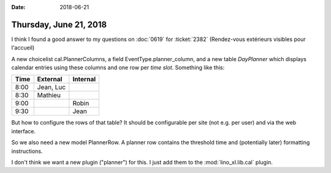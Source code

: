:date: 2018-06-21

=======================
Thursday, June 21, 2018
=======================

I think I found a good answer to
my questions
on :doc:`0619`
for :ticket:`2382` (Rendez-vous extérieurs visibles pour l'accueil)

A new choicelist cal.PlannerColumns, a field EventType.planner_column,
and a new table `DayPlanner` which displays calendar entries using
these columns and one row per *time slot*.  Something like this:


===== ===============  ================      
Time  External         Internal
===== ===============  ================      
8:00  Jean, Luc
8:30  Mathieu
9:00                   Robin
9:30                   Jean
===== ===============  ================      


But how to configure the rows of that table? It should be configurable
per site (not e.g. per user) and via the web interface.

So we also need a new model PlannerRow.  A planner row contains the
threshold time and (potentially later) formatting instructions.

I don't think we want a new plugin ("planner") for this. I just add
them to the :mod:`lino_xl.lib.cal` plugin.
